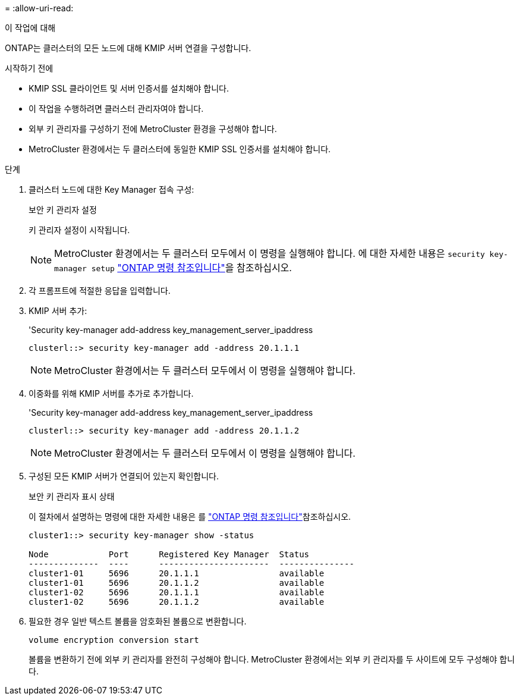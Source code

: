 = 
:allow-uri-read: 


.이 작업에 대해
ONTAP는 클러스터의 모든 노드에 대해 KMIP 서버 연결을 구성합니다.

.시작하기 전에
* KMIP SSL 클라이언트 및 서버 인증서를 설치해야 합니다.
* 이 작업을 수행하려면 클러스터 관리자여야 합니다.
* 외부 키 관리자를 구성하기 전에 MetroCluster 환경을 구성해야 합니다.
* MetroCluster 환경에서는 두 클러스터에 동일한 KMIP SSL 인증서를 설치해야 합니다.


.단계
. 클러스터 노드에 대한 Key Manager 접속 구성:
+
보안 키 관리자 설정

+
키 관리자 설정이 시작됩니다.

+

NOTE: MetroCluster 환경에서는 두 클러스터 모두에서 이 명령을 실행해야 합니다. 에 대한 자세한 내용은 `security key-manager setup` link:https://docs.netapp.com/us-en/ontap-cli/security-key-manager-setup.html["ONTAP 명령 참조입니다"^]을 참조하십시오.

. 각 프롬프트에 적절한 응답을 입력합니다.
. KMIP 서버 추가:
+
'Security key-manager add-address key_management_server_ipaddress

+
[listing]
----
clusterl::> security key-manager add -address 20.1.1.1
----
+

NOTE: MetroCluster 환경에서는 두 클러스터 모두에서 이 명령을 실행해야 합니다.

. 이중화를 위해 KMIP 서버를 추가로 추가합니다.
+
'Security key-manager add-address key_management_server_ipaddress

+
[listing]
----
clusterl::> security key-manager add -address 20.1.1.2
----
+

NOTE: MetroCluster 환경에서는 두 클러스터 모두에서 이 명령을 실행해야 합니다.

. 구성된 모든 KMIP 서버가 연결되어 있는지 확인합니다.
+
보안 키 관리자 표시 상태

+
이 절차에서 설명하는 명령에 대한 자세한 내용은 를 link:https://docs.netapp.com/us-en/ontap-cli/["ONTAP 명령 참조입니다"^]참조하십시오.

+
[listing]
----
cluster1::> security key-manager show -status

Node            Port      Registered Key Manager  Status
--------------  ----      ----------------------  ---------------
cluster1-01     5696      20.1.1.1                available
cluster1-01     5696      20.1.1.2                available
cluster1-02     5696      20.1.1.1                available
cluster1-02     5696      20.1.1.2                available
----
. 필요한 경우 일반 텍스트 볼륨을 암호화된 볼륨으로 변환합니다.
+
`volume encryption conversion start`

+
볼륨을 변환하기 전에 외부 키 관리자를 완전히 구성해야 합니다. MetroCluster 환경에서는 외부 키 관리자를 두 사이트에 모두 구성해야 합니다.


